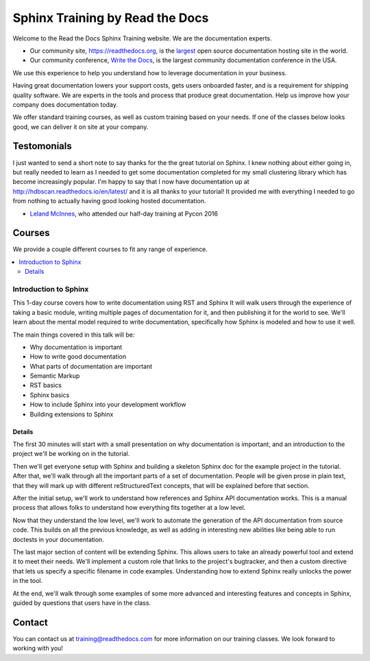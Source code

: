 Sphinx Training by Read the Docs
================================

Welcome to the Read the Docs Sphinx Training website.
We are the documentation experts.

-  Our community site, https://readthedocs.org, is the `largest`_ open
   source documentation hosting site in the world.
-  Our community conference, `Write the Docs`_, is the largest community
   documentation conference in the USA.

We use this experience to help you understand how to leverage
documentation in your business.

Having great documentation lowers your support costs, gets users
onboarded faster, and is a requirement for shipping quality software.
We are experts in the tools and process that produce great documentation.
Help us improve how your company does documentation today.

We offer standard training courses,
as well as custom training based on your needs.
If one of the classes below looks good,
we can deliver it on site at your company.

Testomonials
------------

I just wanted to send a short note to say thanks for the the great tutorial on Sphinx. I knew nothing about either going in, but really needed to learn as I needed to get some documentation completed for my small clustering library which has become increasingly popular. I'm happy to say that I now have documentation up at http://hdbscan.readthedocs.io/en/latest/ and it is all thanks to your tutorial! It provided me with everything I needed to go from nothing to actually having good looking hosted documentation.

- `Leland McInnes <https://github.com/lmcinnes>`_, who attended our half-day training at Pycon 2016

Courses
-------

We provide a couple different courses to fit any range of experience.

.. contents::
   :local:

Introduction to Sphinx
~~~~~~~~~~~~~~~~~~~~~~

This 1-day course covers how to write documentation using RST and Sphinx
It will walk users through the experience of taking a basic module, writing multiple pages of documentation for it, and then publishing it for the world to see. We'll learn about the mental model required to write documentation, specifically how Sphinx is modeled and how to use it well.

The main things covered in this talk will be:

* Why documentation is important
* How to write good documentation
* What parts of documentation are important
* Semantic Markup
* RST basics
* Sphinx basics
* How to include Sphinx into your development workflow
* Building extensions to Sphinx

Details
```````

The first 30 minutes will start with a small presentation on why documentation is important, and an introduction to the project we'll be working on in the tutorial.

Then we'll get everyone setup with Sphinx and building a skeleton Sphinx doc for the example project in the tutorial. After that, we'll walk through all the important parts of a set of documentation. People will be given prose in plain text, that they will mark up with different reStructuredText concepts, that will be explained before that section.

After the initial setup, we'll work to understand how references and Sphinx API documentation works. This is a manual process that allows folks to understand how everything fits together at a low level.

Now that they understand the low level, we'll work to automate the generation of the API documentation from source code. This builds on all the previous knowledge, as well as adding in interesting new abilities like being able to run doctests in your documentation.

The last major section of content will be extending Sphinx. This allows users to take an already powerful tool and extend it to meet their needs. We'll implement a custom role that links to the project's bugtracker, and then a custom directive that lets us specify a specific filename in code examples. Understanding how to extend Sphinx really unlocks the power in the tool.

At the end, we'll walk through some examples of some more advanced and interesting features and concepts in Sphinx, guided by questions that users have in the class.

Contact
-------

You can contact us at training@readthedocs.com for more information on our training classes.
We look forward to working with you!


.. _largest: http://www.alexa.com/siteinfo/readthedocs.io
.. _Write the Docs: http://www.writethedocs.org/

